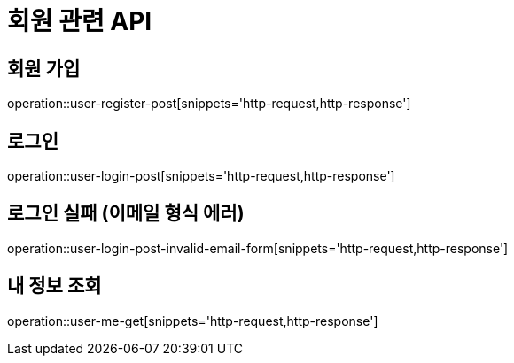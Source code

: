 = 회원 관련 API

== 회원 가입

operation::user-register-post[snippets='http-request,http-response']

== 로그인

operation::user-login-post[snippets='http-request,http-response']

== 로그인 실패 (이메일 형식 에러)

operation::user-login-post-invalid-email-form[snippets='http-request,http-response']

== 내 정보 조회

operation::user-me-get[snippets='http-request,http-response']